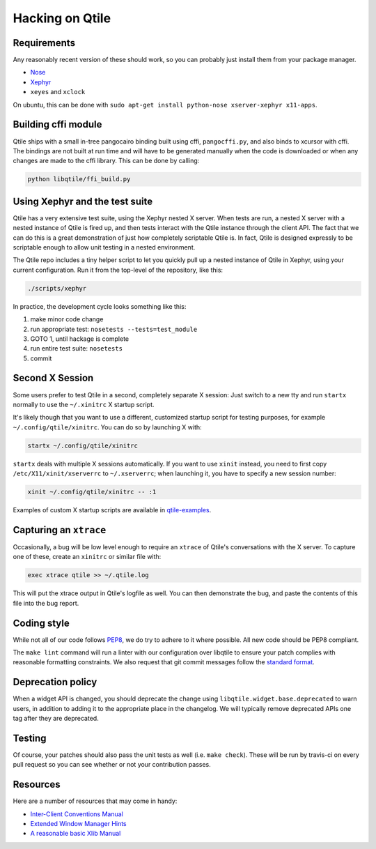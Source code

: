 ================
Hacking on Qtile
================

Requirements
============

Any reasonably recent version of these should work, so you can probably just
install them from your package manager.

* `Nose <http://nose.readthedocs.org/en/latest/>`_
* `Xephyr <http://www.freedesktop.org/wiki/Software/Xephyr>`_
* ``xeyes`` and ``xclock``

On ubuntu, this can be done with ``sudo apt-get install python-nose
xserver-xephyr x11-apps``.

Building cffi module
====================

Qtile ships with a small in-tree pangocairo binding built using cffi,
``pangocffi.py``, and also binds to xcursor with cffi.  The bindings are not
built at run time and will have to be generated manually when the code is
downloaded or when any changes are made to the cffi library.  This can be done
by calling:

.. code-block:: bash

    python libqtile/ffi_build.py

Using Xephyr and the test suite
===============================

Qtile has a very extensive test suite, using the Xephyr nested X server. When
tests are run, a nested X server with a nested instance of Qtile is fired up,
and then tests interact with the Qtile instance through the client API. The
fact that we can do this is a great demonstration of just how completely
scriptable Qtile is. In fact, Qtile is designed expressly to be scriptable
enough to allow unit testing in a nested environment.

The Qtile repo includes a tiny helper script to let you quickly pull up a
nested instance of Qtile in Xephyr, using your current configuration.
Run it from the top-level of the repository, like this:

.. code-block:: bash

  ./scripts/xephyr

In practice, the development cycle looks something like this:

1. make minor code change
#. run appropriate test: ``nosetests --tests=test_module``
#. GOTO 1, until hackage is complete
#. run entire test suite: ``nosetests``
#. commit

Second X Session
================

Some users prefer to test Qtile in a second, completely separate X session:
Just switch to a new tty and run ``startx`` normally to use the ``~/.xinitrc``
X startup script.

It's likely though that you want to use a different, customized startup script
for testing purposes, for example ``~/.config/qtile/xinitrc``. You can do so by
launching X with:

.. code-block:: bash

  startx ~/.config/qtile/xinitrc

``startx`` deals with multiple X sessions automatically. If you want to use
``xinit`` instead, you need to first copy ``/etc/X11/xinit/xserverrc`` to
``~/.xserverrc``; when launching it, you have to specify a new session number:

.. code-block:: bash

  xinit ~/.config/qtile/xinitrc -- :1

Examples of custom X startup scripts are available in `qtile-examples
<https://github.com/qtile/qtile-examples>`_.

Capturing an ``xtrace``
=======================

Occasionally, a bug will be low level enough to require an ``xtrace`` of
Qtile's conversations with the X server. To capture one of these, create an
``xinitrc`` or similar file with:

.. code-block:: bash

  exec xtrace qtile >> ~/.qtile.log

This will put the xtrace output in Qtile's logfile as well. You can then
demonstrate the bug, and paste the contents of this file into the bug report.

Coding style
============

While not all of our code follows `PEP8 <http://www.python.org/dev/peps/pep-0008/>`_,
we do try to adhere to it where possible. All new code should be PEP8 compliant.

The ``make lint`` command will run a linter with our configuration over libqtile
to ensure your patch complies with reasonable formatting constraints. We also
request that git commit messages follow the
`standard format <http://tbaggery.com/2008/04/19/a-note-about-git-commit-messages.html>`_.

Deprecation policy
==================

When a widget API is changed, you should deprecate the change using
``libqtile.widget.base.deprecated`` to warn users, in addition to adding it to
the appropriate place in the changelog. We will typically remove deprecated
APIs one tag after they are deprecated.

Testing
=======

Of course, your patches should also pass the unit tests as well (i.e.
``make check``). These will be run by travis-ci on every pull request so you
can see whether or not your contribution passes.

Resources
=========

Here are a number of resources that may come in handy:

* `Inter-Client Conventions Manual <http://tronche.com/gui/x/icccm/>`_
* `Extended Window Manager Hints <http://standards.freedesktop.org/wm-spec/wm-spec-latest.html>`_
* `A reasonable basic Xlib Manual <http://tronche.com/gui/x/xlib/>`_
